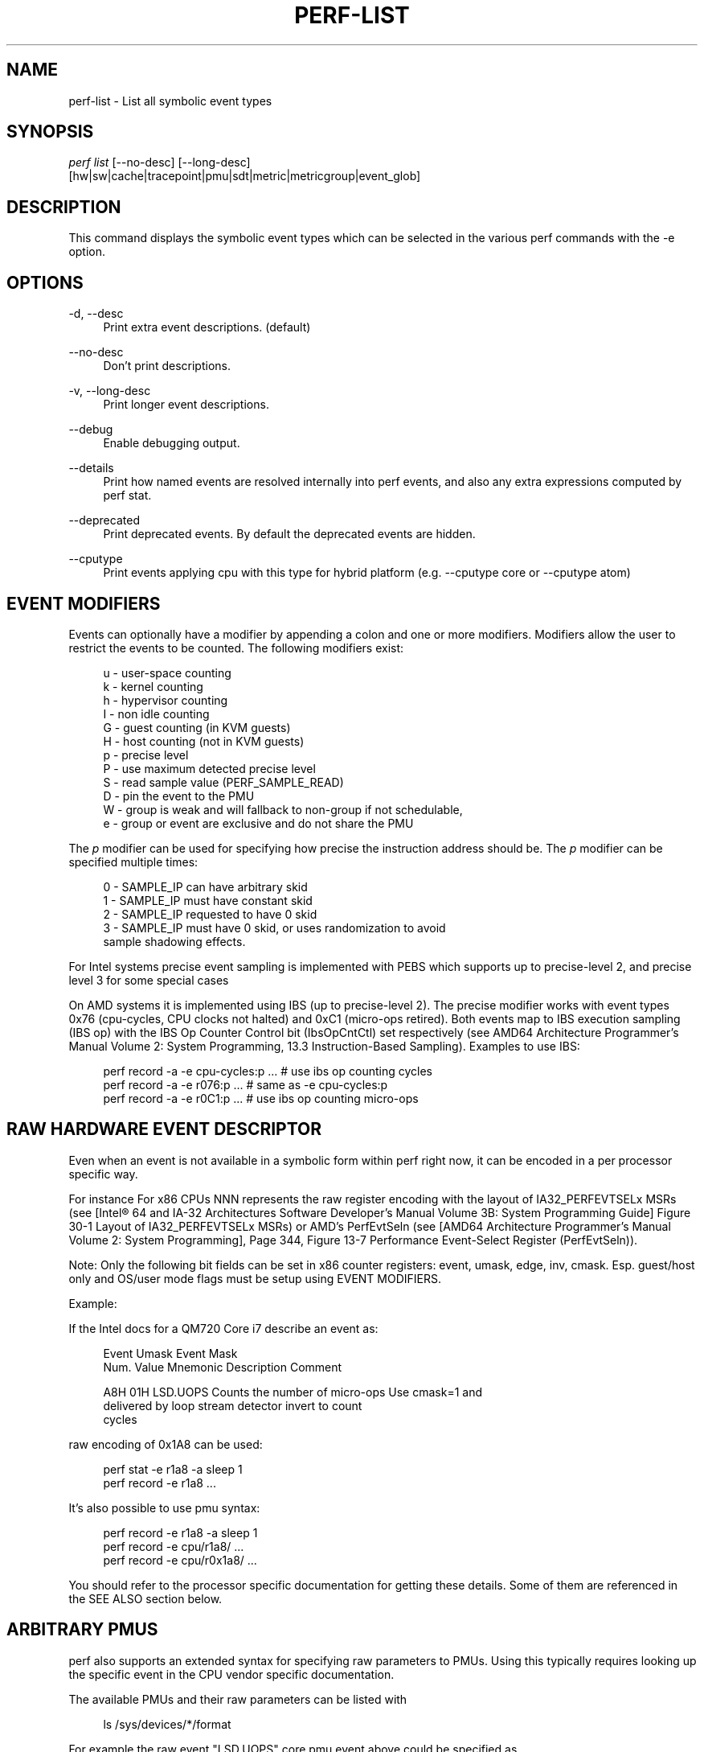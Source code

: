 '\" t
.\"     Title: perf-list
.\"    Author: [FIXME: author] [see http://docbook.sf.net/el/author]
.\" Generator: DocBook XSL Stylesheets v1.79.1 <http://docbook.sf.net/>
.\"      Date: 2021-10-25
.\"    Manual: perf Manual
.\"    Source: perf
.\"  Language: English
.\"
.TH "PERF\-LIST" "1" "2021\-10\-25" "perf" "perf Manual"
.\" -----------------------------------------------------------------
.\" * Define some portability stuff
.\" -----------------------------------------------------------------
.\" ~~~~~~~~~~~~~~~~~~~~~~~~~~~~~~~~~~~~~~~~~~~~~~~~~~~~~~~~~~~~~~~~~
.\" http://bugs.debian.org/507673
.\" http://lists.gnu.org/archive/html/groff/2009-02/msg00013.html
.\" ~~~~~~~~~~~~~~~~~~~~~~~~~~~~~~~~~~~~~~~~~~~~~~~~~~~~~~~~~~~~~~~~~
.ie \n(.g .ds Aq \(aq
.el       .ds Aq '
.\" -----------------------------------------------------------------
.\" * set default formatting
.\" -----------------------------------------------------------------
.\" disable hyphenation
.nh
.\" disable justification (adjust text to left margin only)
.ad l
.\" -----------------------------------------------------------------
.\" * MAIN CONTENT STARTS HERE *
.\" -----------------------------------------------------------------
.SH "NAME"
perf-list \- List all symbolic event types
.SH "SYNOPSIS"
.sp
.nf
\fIperf list\fR [\-\-no\-desc] [\-\-long\-desc]
            [hw|sw|cache|tracepoint|pmu|sdt|metric|metricgroup|event_glob]
.fi
.SH "DESCRIPTION"
.sp
This command displays the symbolic event types which can be selected in the various perf commands with the \-e option\&.
.SH "OPTIONS"
.PP
\-d, \-\-desc
.RS 4
Print extra event descriptions\&. (default)
.RE
.PP
\-\-no\-desc
.RS 4
Don\(cqt print descriptions\&.
.RE
.PP
\-v, \-\-long\-desc
.RS 4
Print longer event descriptions\&.
.RE
.PP
\-\-debug
.RS 4
Enable debugging output\&.
.RE
.PP
\-\-details
.RS 4
Print how named events are resolved internally into perf events, and also any extra expressions computed by perf stat\&.
.RE
.PP
\-\-deprecated
.RS 4
Print deprecated events\&. By default the deprecated events are hidden\&.
.RE
.PP
\-\-cputype
.RS 4
Print events applying cpu with this type for hybrid platform (e\&.g\&. \-\-cputype core or \-\-cputype atom)
.RE
.SH "EVENT MODIFIERS"
.sp
Events can optionally have a modifier by appending a colon and one or more modifiers\&. Modifiers allow the user to restrict the events to be counted\&. The following modifiers exist:
.sp
.if n \{\
.RS 4
.\}
.nf
u \- user\-space counting
k \- kernel counting
h \- hypervisor counting
I \- non idle counting
G \- guest counting (in KVM guests)
H \- host counting (not in KVM guests)
p \- precise level
P \- use maximum detected precise level
S \- read sample value (PERF_SAMPLE_READ)
D \- pin the event to the PMU
W \- group is weak and will fallback to non\-group if not schedulable,
e \- group or event are exclusive and do not share the PMU
.fi
.if n \{\
.RE
.\}
.sp
The \fIp\fR modifier can be used for specifying how precise the instruction address should be\&. The \fIp\fR modifier can be specified multiple times:
.sp
.if n \{\
.RS 4
.\}
.nf
0 \- SAMPLE_IP can have arbitrary skid
1 \- SAMPLE_IP must have constant skid
2 \- SAMPLE_IP requested to have 0 skid
3 \- SAMPLE_IP must have 0 skid, or uses randomization to avoid
    sample shadowing effects\&.
.fi
.if n \{\
.RE
.\}
.sp
For Intel systems precise event sampling is implemented with PEBS which supports up to precise\-level 2, and precise level 3 for some special cases
.sp
On AMD systems it is implemented using IBS (up to precise\-level 2)\&. The precise modifier works with event types 0x76 (cpu\-cycles, CPU clocks not halted) and 0xC1 (micro\-ops retired)\&. Both events map to IBS execution sampling (IBS op) with the IBS Op Counter Control bit (IbsOpCntCtl) set respectively (see AMD64 Architecture Programmer\(cqs Manual Volume 2: System Programming, 13\&.3 Instruction\-Based Sampling)\&. Examples to use IBS:
.sp
.if n \{\
.RS 4
.\}
.nf
perf record \-a \-e cpu\-cycles:p \&.\&.\&.    # use ibs op counting cycles
perf record \-a \-e r076:p \&.\&.\&.          # same as \-e cpu\-cycles:p
perf record \-a \-e r0C1:p \&.\&.\&.          # use ibs op counting micro\-ops
.fi
.if n \{\
.RE
.\}
.SH "RAW HARDWARE EVENT DESCRIPTOR"
.sp
Even when an event is not available in a symbolic form within perf right now, it can be encoded in a per processor specific way\&.
.sp
For instance For x86 CPUs NNN represents the raw register encoding with the layout of IA32_PERFEVTSELx MSRs (see [Intel\(rg 64 and IA\-32 Architectures Software Developer\(cqs Manual Volume 3B: System Programming Guide] Figure 30\-1 Layout of IA32_PERFEVTSELx MSRs) or AMD\(cqs PerfEvtSeln (see [AMD64 Architecture Programmer\(cqs Manual Volume 2: System Programming], Page 344, Figure 13\-7 Performance Event\-Select Register (PerfEvtSeln))\&.
.sp
Note: Only the following bit fields can be set in x86 counter registers: event, umask, edge, inv, cmask\&. Esp\&. guest/host only and OS/user mode flags must be setup using EVENT MODIFIERS\&.
.sp
Example:
.sp
If the Intel docs for a QM720 Core i7 describe an event as:
.sp
.if n \{\
.RS 4
.\}
.nf
Event  Umask  Event Mask
Num\&.   Value  Mnemonic    Description                        Comment
.fi
.if n \{\
.RE
.\}
.sp
.if n \{\
.RS 4
.\}
.nf
A8H      01H  LSD\&.UOPS    Counts the number of micro\-ops     Use cmask=1 and
                          delivered by loop stream detector  invert to count
                                                             cycles
.fi
.if n \{\
.RE
.\}
.sp
raw encoding of 0x1A8 can be used:
.sp
.if n \{\
.RS 4
.\}
.nf
perf stat \-e r1a8 \-a sleep 1
perf record \-e r1a8 \&.\&.\&.
.fi
.if n \{\
.RE
.\}
.sp
It\(cqs also possible to use pmu syntax:
.sp
.if n \{\
.RS 4
.\}
.nf
perf record \-e r1a8 \-a sleep 1
perf record \-e cpu/r1a8/ \&.\&.\&.
perf record \-e cpu/r0x1a8/ \&.\&.\&.
.fi
.if n \{\
.RE
.\}
.sp
You should refer to the processor specific documentation for getting these details\&. Some of them are referenced in the SEE ALSO section below\&.
.SH "ARBITRARY PMUS"
.sp
perf also supports an extended syntax for specifying raw parameters to PMUs\&. Using this typically requires looking up the specific event in the CPU vendor specific documentation\&.
.sp
The available PMUs and their raw parameters can be listed with
.sp
.if n \{\
.RS 4
.\}
.nf
ls /sys/devices/*/format
.fi
.if n \{\
.RE
.\}
.sp
For example the raw event "LSD\&.UOPS" core pmu event above could be specified as
.sp
.if n \{\
.RS 4
.\}
.nf
perf stat \-e cpu/event=0xa8,umask=0x1,name=LSD\&.UOPS_CYCLES,cmask=0x1/ \&.\&.\&.
.fi
.if n \{\
.RE
.\}
.sp
.if n \{\
.RS 4
.\}
.nf
or using extended name syntax
.fi
.if n \{\
.RE
.\}
.sp
.if n \{\
.RS 4
.\}
.nf
perf stat \-e cpu/event=0xa8,umask=0x1,cmask=0x1,name=\e\*(AqLSD\&.UOPS_CYCLES:cmask=0x1\e\*(Aq/ \&.\&.\&.
.fi
.if n \{\
.RE
.\}
.SH "PER SOCKET PMUS"
.sp
Some PMUs are not associated with a core, but with a whole CPU socket\&. Events on these PMUs generally cannot be sampled, but only counted globally with perf stat \-a\&. They can be bound to one logical CPU, but will measure all the CPUs in the same socket\&.
.sp
This example measures memory bandwidth every second on the first memory controller on socket 0 of a Intel Xeon system
.sp
.if n \{\
.RS 4
.\}
.nf
perf stat \-C 0 \-a uncore_imc_0/cas_count_read/,uncore_imc_0/cas_count_write/ \-I 1000 \&.\&.\&.
.fi
.if n \{\
.RE
.\}
.sp
Each memory controller has its own PMU\&. Measuring the complete system bandwidth would require specifying all imc PMUs (see perf list output), and adding the values together\&. To simplify creation of multiple events, prefix and glob matching is supported in the PMU name, and the prefix \fIuncore_\fR is also ignored when performing the match\&. So the command above can be expanded to all memory controllers by using the syntaxes:
.sp
.if n \{\
.RS 4
.\}
.nf
perf stat \-C 0 \-a imc/cas_count_read/,imc/cas_count_write/ \-I 1000 \&.\&.\&.
perf stat \-C 0 \-a *imc*/cas_count_read/,*imc*/cas_count_write/ \-I 1000 \&.\&.\&.
.fi
.if n \{\
.RE
.\}
.sp
This example measures the combined core power every second
.sp
.if n \{\
.RS 4
.\}
.nf
perf stat \-I 1000 \-e power/energy\-cores/  \-a
.fi
.if n \{\
.RE
.\}
.SH "ACCESS RESTRICTIONS"
.sp
For non root users generally only context switched PMU events are available\&. This is normally only the events in the cpu PMU, the predefined events like cycles and instructions and some software events\&.
.sp
Other PMUs and global measurements are normally root only\&. Some event qualifiers, such as "any", are also root only\&.
.sp
This can be overridden by setting the kernel\&.perf_event_paranoid sysctl to \-1, which allows non root to use these events\&.
.sp
For accessing trace point events perf needs to have read access to /sys/kernel/debug/tracing, even when perf_event_paranoid is in a relaxed setting\&.
.SH "TRACING"
.sp
Some PMUs control advanced hardware tracing capabilities, such as Intel PT, that allows low overhead execution tracing\&. These are described in a separate intel\-pt\&.txt document\&.
.SH "PARAMETERIZED EVENTS"
.sp
Some pmu events listed by \fIperf\-list\fR will be displayed with \fI?\fR in them\&. For example:
.sp
.if n \{\
.RS 4
.\}
.nf
hv_gpci/dtbp_ptitc,phys_processor_idx=?/
.fi
.if n \{\
.RE
.\}
.sp
This means that when provided as an event, a value for \fI?\fR must also be supplied\&. For example:
.sp
.if n \{\
.RS 4
.\}
.nf
perf stat \-C 0 \-e \*(Aqhv_gpci/dtbp_ptitc,phys_processor_idx=0x2/\*(Aq \&.\&.\&.
.fi
.if n \{\
.RE
.\}
.sp
EVENT QUALIFIERS:
.sp
It is also possible to add extra qualifiers to an event:
.sp
percore:
.sp
Sums up the event counts for all hardware threads in a core, e\&.g\&.:
.sp
.if n \{\
.RS 4
.\}
.nf
perf stat \-e cpu/event=0,umask=0x3,percore=1/
.fi
.if n \{\
.RE
.\}
.SH "EVENT GROUPS"
.sp
Perf supports time based multiplexing of events, when the number of events active exceeds the number of hardware performance counters\&. Multiplexing can cause measurement errors when the workload changes its execution profile\&.
.sp
When metrics are computed using formulas from event counts, it is useful to ensure some events are always measured together as a group to minimize multiplexing errors\&. Event groups can be specified using { }\&.
.sp
.if n \{\
.RS 4
.\}
.nf
perf stat \-e \*(Aq{instructions,cycles}\*(Aq \&.\&.\&.
.fi
.if n \{\
.RE
.\}
.sp
The number of available performance counters depend on the CPU\&. A group cannot contain more events than available counters\&. For example Intel Core CPUs typically have four generic performance counters for the core, plus three fixed counters for instructions, cycles and ref\-cycles\&. Some special events have restrictions on which counter they can schedule, and may not support multiple instances in a single group\&. When too many events are specified in the group some of them will not be measured\&.
.sp
Globally pinned events can limit the number of counters available for other groups\&. On x86 systems, the NMI watchdog pins a counter by default\&. The nmi watchdog can be disabled as root with
.sp
.if n \{\
.RS 4
.\}
.nf
echo 0 > /proc/sys/kernel/nmi_watchdog
.fi
.if n \{\
.RE
.\}
.sp
Events from multiple different PMUs cannot be mixed in a group, with some exceptions for software events\&.
.SH "LEADER SAMPLING"
.sp
perf also supports group leader sampling using the :S specifier\&.
.sp
.if n \{\
.RS 4
.\}
.nf
perf record \-e \*(Aq{cycles,instructions}:S\*(Aq \&.\&.\&.
perf report \-\-group
.fi
.if n \{\
.RE
.\}
.sp
Normally all events in an event group sample, but with :S only the first event (the leader) samples, and it only reads the values of the other events in the group\&.
.sp
However, in the case AUX area events (e\&.g\&. Intel PT or CoreSight), the AUX area event must be the leader, so then the second event samples, not the first\&.
.SH "OPTIONS"
.sp
Without options all known events will be listed\&.
.sp
To limit the list use:
.sp
.RS 4
.ie n \{\
\h'-04' 1.\h'+01'\c
.\}
.el \{\
.sp -1
.IP "  1." 4.2
.\}
\fIhw\fR
or
\fIhardware\fR
to list hardware events such as cache\-misses, etc\&.
.RE
.sp
.RS 4
.ie n \{\
\h'-04' 2.\h'+01'\c
.\}
.el \{\
.sp -1
.IP "  2." 4.2
.\}
\fIsw\fR
or
\fIsoftware\fR
to list software events such as context switches, etc\&.
.RE
.sp
.RS 4
.ie n \{\
\h'-04' 3.\h'+01'\c
.\}
.el \{\
.sp -1
.IP "  3." 4.2
.\}
\fIcache\fR
or
\fIhwcache\fR
to list hardware cache events such as L1\-dcache\-loads, etc\&.
.RE
.sp
.RS 4
.ie n \{\
\h'-04' 4.\h'+01'\c
.\}
.el \{\
.sp -1
.IP "  4." 4.2
.\}
\fItracepoint\fR
to list all tracepoint events, alternatively use
\fIsubsys_glob:event_glob\fR
to filter by tracepoint subsystems such as sched, block, etc\&.
.RE
.sp
.RS 4
.ie n \{\
\h'-04' 5.\h'+01'\c
.\}
.el \{\
.sp -1
.IP "  5." 4.2
.\}
\fIpmu\fR
to print the kernel supplied PMU events\&.
.RE
.sp
.RS 4
.ie n \{\
\h'-04' 6.\h'+01'\c
.\}
.el \{\
.sp -1
.IP "  6." 4.2
.\}
\fIsdt\fR
to list all Statically Defined Tracepoint events\&.
.RE
.sp
.RS 4
.ie n \{\
\h'-04' 7.\h'+01'\c
.\}
.el \{\
.sp -1
.IP "  7." 4.2
.\}
\fImetric\fR
to list metrics
.RE
.sp
.RS 4
.ie n \{\
\h'-04' 8.\h'+01'\c
.\}
.el \{\
.sp -1
.IP "  8." 4.2
.\}
\fImetricgroup\fR
to list metricgroups with metrics\&.
.RE
.sp
.RS 4
.ie n \{\
\h'-04' 9.\h'+01'\c
.\}
.el \{\
.sp -1
.IP "  9." 4.2
.\}
If none of the above is matched, it will apply the supplied glob to all events, printing the ones that match\&.
.RE
.sp
.RS 4
.ie n \{\
\h'-04'10.\h'+01'\c
.\}
.el \{\
.sp -1
.IP "10." 4.2
.\}
As a last resort, it will do a substring search in all event names\&.
.RE
.sp
One or more types can be used at the same time, listing the events for the types specified\&.
.sp
Support raw format:
.sp
.RS 4
.ie n \{\
\h'-04' 1.\h'+01'\c
.\}
.el \{\
.sp -1
.IP "  1." 4.2
.\}
\fI\-\-raw\-dump\fR, shows the raw\-dump of all the events\&.
.RE
.sp
.RS 4
.ie n \{\
\h'-04' 2.\h'+01'\c
.\}
.el \{\
.sp -1
.IP "  2." 4.2
.\}
\fI\-\-raw\-dump [hw|sw|cache|tracepoint|pmu|event_glob]\fR, shows the raw\-dump of a certain kind of events\&.
.RE
.SH "SEE ALSO"
.sp
\fBperf-stat\fR(1), \fBperf-top\fR(1), \fBperf-record\fR(1), \m[blue]\fBIntel\(rg 64 and IA\-32 Architectures Software Developer\(cqs Manual Volume 3B: System Programming Guide\fR\m[]\&\s-2\u[1]\d\s+2, \m[blue]\fBAMD64 Architecture Programmer\(cqs Manual Volume 2: System Programming\fR\m[]\&\s-2\u[2]\d\s+2
.SH "NOTES"
.IP " 1." 4
Intel\(rg 64 and IA-32 Architectures Software Developer\(cqs Manual Volume 3B: System Programming Guide
.RS 4
\%http://www.intel.com/sdm/
.RE
.IP " 2." 4
AMD64 Architecture Programmer\(cqs Manual Volume 2: System Programming
.RS 4
\%http://support.amd.com/us/Processor_TechDocs/24593_APM_v2.pdf
.RE
